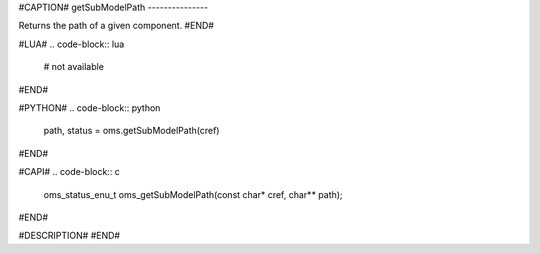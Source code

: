 #CAPTION#
getSubModelPath
---------------

Returns the path of a given component.
#END#

#LUA#
.. code-block:: lua

  # not available

#END#

#PYTHON#
.. code-block:: python

  path, status = oms.getSubModelPath(cref)

#END#

#CAPI#
.. code-block:: c

  oms_status_enu_t oms_getSubModelPath(const char* cref, char** path);

#END#

#DESCRIPTION#
#END#
